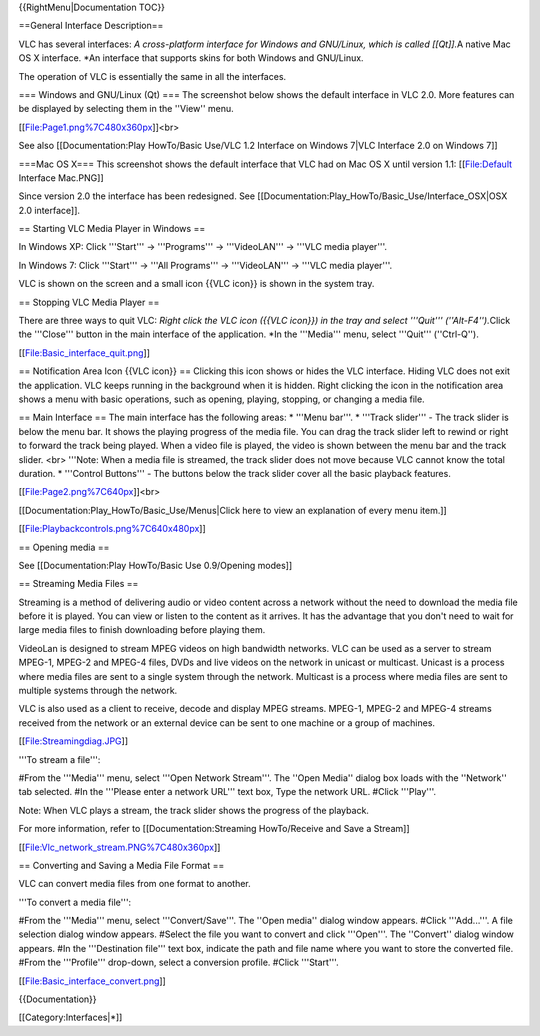 {{RightMenu|Documentation TOC}}

==General Interface Description==

VLC has several interfaces: *A cross-platform interface for Windows and
GNU/Linux, which is called [[Qt]].*\ A native Mac OS X interface. \*An
interface that supports skins for both Windows and GNU/Linux.

The operation of VLC is essentially the same in all the interfaces.

=== Windows and GNU/Linux (Qt) === The screenshot below shows the
default interface in VLC 2.0. More features can be displayed by
selecting them in the ''View'' menu.

[[File:Page1.png%7C480x360px]]<br>

See also [[Documentation:Play HowTo/Basic Use/VLC 1.2 Interface on
Windows 7|VLC Interface 2.0 on Windows 7]]

===Mac OS X=== This screenshot shows the default interface that VLC had
on Mac OS X until version 1.1: [[File:Default Interface Mac.PNG]]

Since version 2.0 the interface has been redesigned. See
[[Documentation:Play_HowTo/Basic_Use/Interface_OSX|OSX 2.0 interface]].

== Starting VLC Media Player in Windows ==

In Windows XP: Click '''Start''' -> '''Programs''' -> '''VideoLAN''' ->
'''VLC media player'''.

In Windows 7: Click '''Start''' -> '''All Programs''' -> '''VideoLAN'''
-> '''VLC media player'''.

VLC is shown on the screen and a small icon {{VLC icon}} is shown in the
system tray.

== Stopping VLC Media Player ==

There are three ways to quit VLC: *Right click the VLC icon ({{VLC
icon}}) in the tray and select '''Quit''' (''Alt-F4'').*\ Click the
'''Close''' button in the main interface of the application. \*In the
'''Media''' menu, select '''Quit''' (''Ctrl-Q'').

[[File:Basic_interface_quit.png]]

== Notification Area Icon {{VLC icon}} == Clicking this icon shows or
hides the VLC interface. Hiding VLC does not exit the application. VLC
keeps running in the background when it is hidden. Right clicking the
icon in the notification area shows a menu with basic operations, such
as opening, playing, stopping, or changing a media file.

== Main Interface == The main interface has the following areas: \*
'''Menu bar'''. \* '''Track slider''' - The track slider is below the
menu bar. It shows the playing progress of the media file. You can drag
the track slider left to rewind or right to forward the track being
played. When a video file is played, the video is shown between the menu
bar and the track slider. <br> '''Note: When a media file is streamed,
the track slider does not move because VLC cannot know the total
duration. \* '''Control Buttons''' - The buttons below the track slider
cover all the basic playback features.

[[File:Page2.png%7C640px]]<br>

[[Documentation:Play_HowTo/Basic_Use/Menus|Click here to view an
explanation of every menu item.]]

[[File:Playbackcontrols.png%7C640x480px]]

== Opening media ==

See [[Documentation:Play HowTo/Basic Use 0.9/Opening modes]]

== Streaming Media Files ==

Streaming is a method of delivering audio or video content across a
network without the need to download the media file before it is played.
You can view or listen to the content as it arrives. It has the
advantage that you don't need to wait for large media files to finish
downloading before playing them.

VideoLan is designed to stream MPEG videos on high bandwidth networks.
VLC can be used as a server to stream MPEG-1, MPEG-2 and MPEG-4 files,
DVDs and live videos on the network in unicast or multicast. Unicast is
a process where media files are sent to a single system through the
network. Multicast is a process where media files are sent to multiple
systems through the network.

VLC is also used as a client to receive, decode and display MPEG
streams. MPEG-1, MPEG-2 and MPEG-4 streams received from the network or
an external device can be sent to one machine or a group of machines.

[[File:Streamingdiag.JPG]]

'''To stream a file''':

#From the '''Media''' menu, select '''Open Network Stream'''. The ''Open
Media'' dialog box loads with the ''Network'' tab selected. #In the
'''Please enter a network URL''' text box, Type the network URL. #Click
'''Play'''.

Note: When VLC plays a stream, the track slider shows the progress of
the playback.

For more information, refer to [[Documentation:Streaming HowTo/Receive
and Save a Stream]]

[[File:Vlc_network_stream.PNG%7C480x360px]]

== Converting and Saving a Media File Format ==

VLC can convert media files from one format to another.

'''To convert a media file''':

#From the '''Media''' menu, select '''Convert/Save'''. The ''Open
media'' dialog window appears. #Click '''Add...'''. A file selection
dialog window appears. #Select the file you want to convert and click
'''Open'''. The ''Convert'' dialog window appears. #In the
'''Destination file''' text box, indicate the path and file name where
you want to store the converted file. #From the '''Profile''' drop-down,
select a conversion profile. #Click '''Start'''.

[[File:Basic_interface_convert.png]]

{{Documentation}}

[[Category:Interfaces|*]]
